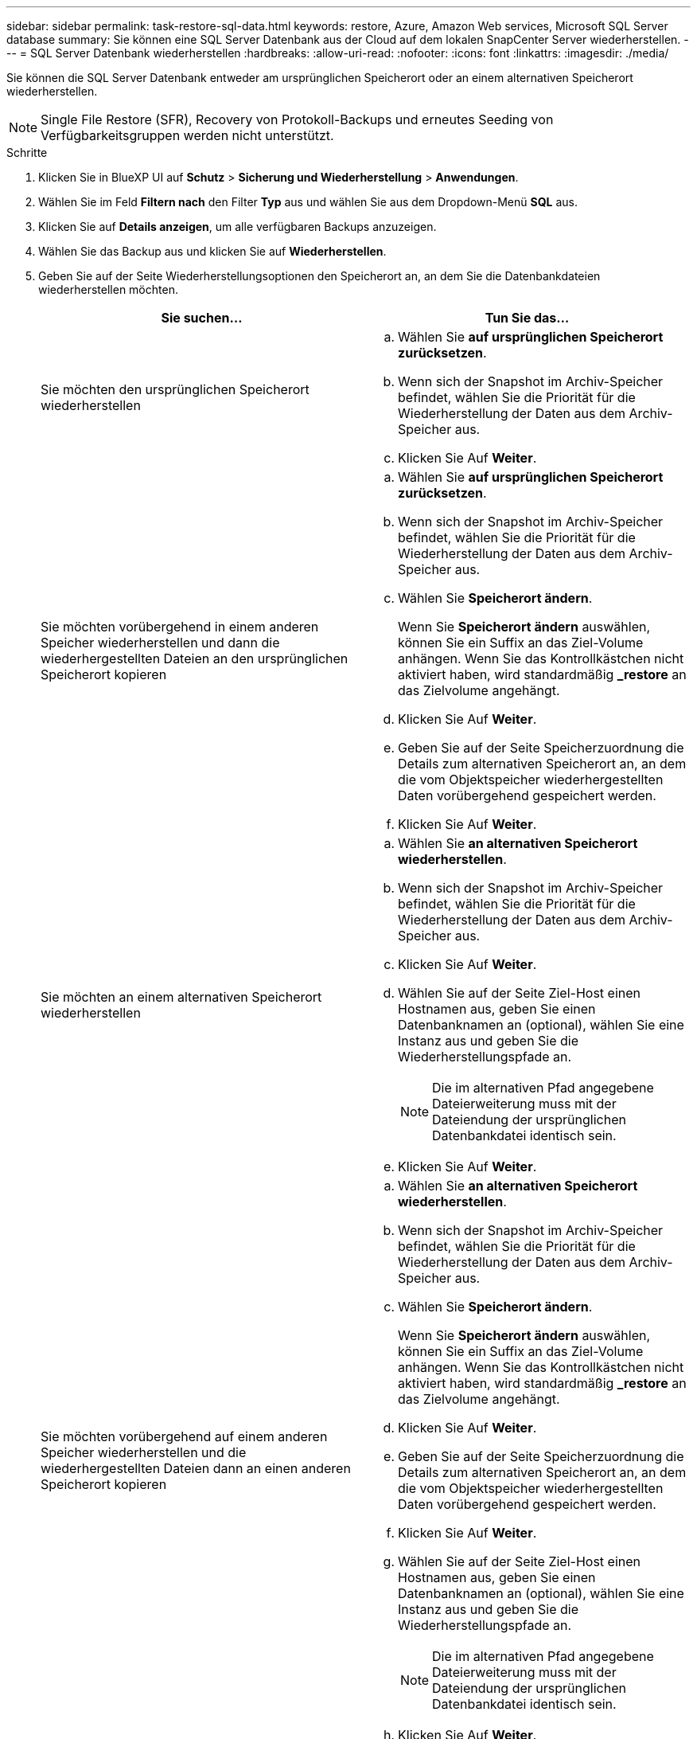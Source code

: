 ---
sidebar: sidebar 
permalink: task-restore-sql-data.html 
keywords: restore, Azure, Amazon Web services, Microsoft SQL Server database 
summary: Sie können eine SQL Server Datenbank aus der Cloud auf dem lokalen SnapCenter Server wiederherstellen. 
---
= SQL Server Datenbank wiederherstellen
:hardbreaks:
:allow-uri-read: 
:nofooter: 
:icons: font
:linkattrs: 
:imagesdir: ./media/


[role="lead"]
Sie können die SQL Server Datenbank entweder am ursprünglichen Speicherort oder an einem alternativen Speicherort wiederherstellen.


NOTE: Single File Restore (SFR), Recovery von Protokoll-Backups und erneutes Seeding von Verfügbarkeitsgruppen werden nicht unterstützt.

.Schritte
. Klicken Sie in BlueXP UI auf *Schutz* > *Sicherung und Wiederherstellung* > *Anwendungen*.
. Wählen Sie im Feld *Filtern nach* den Filter *Typ* aus und wählen Sie aus dem Dropdown-Menü *SQL* aus.
. Klicken Sie auf *Details anzeigen*, um alle verfügbaren Backups anzuzeigen.
. Wählen Sie das Backup aus und klicken Sie auf *Wiederherstellen*.
. Geben Sie auf der Seite Wiederherstellungsoptionen den Speicherort an, an dem Sie die Datenbankdateien wiederherstellen möchten.
+
|===
| Sie suchen... | Tun Sie das... 


 a| 
Sie möchten den ursprünglichen Speicherort wiederherstellen
 a| 
.. Wählen Sie *auf ursprünglichen Speicherort zurücksetzen*.
.. Wenn sich der Snapshot im Archiv-Speicher befindet, wählen Sie die Priorität für die Wiederherstellung der Daten aus dem Archiv-Speicher aus.
.. Klicken Sie Auf *Weiter*.




 a| 
Sie möchten vorübergehend in einem anderen Speicher wiederherstellen und dann die wiederhergestellten Dateien an den ursprünglichen Speicherort kopieren
 a| 
.. Wählen Sie *auf ursprünglichen Speicherort zurücksetzen*.
.. Wenn sich der Snapshot im Archiv-Speicher befindet, wählen Sie die Priorität für die Wiederherstellung der Daten aus dem Archiv-Speicher aus.
.. Wählen Sie *Speicherort ändern*.
+
Wenn Sie *Speicherort ändern* auswählen, können Sie ein Suffix an das Ziel-Volume anhängen. Wenn Sie das Kontrollkästchen nicht aktiviert haben, wird standardmäßig *_restore* an das Zielvolume angehängt.

.. Klicken Sie Auf *Weiter*.
.. Geben Sie auf der Seite Speicherzuordnung die Details zum alternativen Speicherort an, an dem die vom Objektspeicher wiederhergestellten Daten vorübergehend gespeichert werden.
.. Klicken Sie Auf *Weiter*.




 a| 
Sie möchten an einem alternativen Speicherort wiederherstellen
 a| 
.. Wählen Sie *an alternativen Speicherort wiederherstellen*.
.. Wenn sich der Snapshot im Archiv-Speicher befindet, wählen Sie die Priorität für die Wiederherstellung der Daten aus dem Archiv-Speicher aus.
.. Klicken Sie Auf *Weiter*.
.. Wählen Sie auf der Seite Ziel-Host einen Hostnamen aus, geben Sie einen Datenbanknamen an (optional), wählen Sie eine Instanz aus und geben Sie die Wiederherstellungspfade an.
+

NOTE: Die im alternativen Pfad angegebene Dateierweiterung muss mit der Dateiendung der ursprünglichen Datenbankdatei identisch sein.

.. Klicken Sie Auf *Weiter*.




 a| 
Sie möchten vorübergehend auf einem anderen Speicher wiederherstellen und die wiederhergestellten Dateien dann an einen anderen Speicherort kopieren
 a| 
.. Wählen Sie *an alternativen Speicherort wiederherstellen*.
.. Wenn sich der Snapshot im Archiv-Speicher befindet, wählen Sie die Priorität für die Wiederherstellung der Daten aus dem Archiv-Speicher aus.
.. Wählen Sie *Speicherort ändern*.
+
Wenn Sie *Speicherort ändern* auswählen, können Sie ein Suffix an das Ziel-Volume anhängen. Wenn Sie das Kontrollkästchen nicht aktiviert haben, wird standardmäßig *_restore* an das Zielvolume angehängt.

.. Klicken Sie Auf *Weiter*.
.. Geben Sie auf der Seite Speicherzuordnung die Details zum alternativen Speicherort an, an dem die vom Objektspeicher wiederhergestellten Daten vorübergehend gespeichert werden.
.. Klicken Sie Auf *Weiter*.
.. Wählen Sie auf der Seite Ziel-Host einen Hostnamen aus, geben Sie einen Datenbanknamen an (optional), wählen Sie eine Instanz aus und geben Sie die Wiederherstellungspfade an.
+

NOTE: Die im alternativen Pfad angegebene Dateierweiterung muss mit der Dateiendung der ursprünglichen Datenbankdatei identisch sein.

.. Klicken Sie Auf *Weiter*.


|===
. Wählen Sie im Feld *Pre-Operations* eine der folgenden Optionen aus:
+
** Wählen Sie *Überschreiben Sie die Datenbank mit demselben Namen während der Wiederherstellung* aus, um die Datenbank mit dem gleichen Namen wiederherzustellen.
** Wählen Sie *SQL-Datenbankreplikationseinstellungen beibehalten* aus, um die Datenbank wiederherzustellen und die vorhandenen Replikationseinstellungen beizubehalten.


. Wählen Sie im Abschnitt *Post-Operations* eine der folgenden Optionen aus, um den Datenbankstatus für die Wiederherstellung zusätzlicher Transaktionsprotokolle festzulegen:
+
** Wählen Sie *Operational, aber nicht verfügbar* aus, wenn Sie jetzt alle notwendigen Backups wiederherstellen.
+
Dies ist das Standardverhalten, das die Datenbank durch ein Rollback der nicht gesicherten Transaktionen einsatzbereit macht. Sie können erst dann weitere Transaktionsprotokolle wiederherstellen, wenn Sie ein Backup erstellen.

** Wählen Sie * nicht betriebsbereit, aber verfügbar* aus, um die Datenbank nicht betriebsbereit zu lassen, ohne die nicht gesicherten Transaktionen zurückzurollen.
+
Zusätzliche Transaktions-Logs können wiederhergestellt werden. Sie können die Datenbank erst verwenden, wenn sie wiederhergestellt ist.

** Wählen Sie *schreibgeschützter Modus und verfügbar*, um die Datenbank im schreibgeschützten Modus zu belassen.
+
Mit dieser Option werden nicht gesicherte Transaktionen rückgängig gemacht, die nicht rückgängig gemachte Aktionen werden jedoch in einer Standby-Datei gespeichert, sodass Recovery-Effekte rückgängig gemacht werden können.

+
Wenn die Option „Verzeichnis aufheben“ aktiviert ist, werden mehr Transaktionsprotokolle wiederhergestellt. Wenn der Wiederherstellungsvorgang für das Transaktionsprotokoll nicht erfolgreich ist, können die Änderungen zurückgesetzt werden. Die SQL Server-Dokumentation enthält weitere Informationen.



. Klicken Sie Auf *Weiter*.
. Überprüfen Sie die Details und klicken Sie auf *Wiederherstellen*.



NOTE: Wenn der Wiederherstellungsvorgang nicht abgeschlossen ist, versuchen Sie den Wiederherstellungsvorgang erst dann erneut, wenn die Jobüberwachung anzeigt, dass der Wiederherstellungsvorgang fehlgeschlagen ist. Wenn Sie den Wiederherstellungsvorgang erneut versuchen, bevor der Job Monitor zeigt, dass der Wiederherstellungsvorgang fehlgeschlagen ist, schlägt der Wiederherstellungsvorgang erneut fehl. Wenn der Job-Monitor als „Fehlgeschlagen“ angezeigt wird, können Sie den Wiederherstellungsvorgang erneut versuchen.
